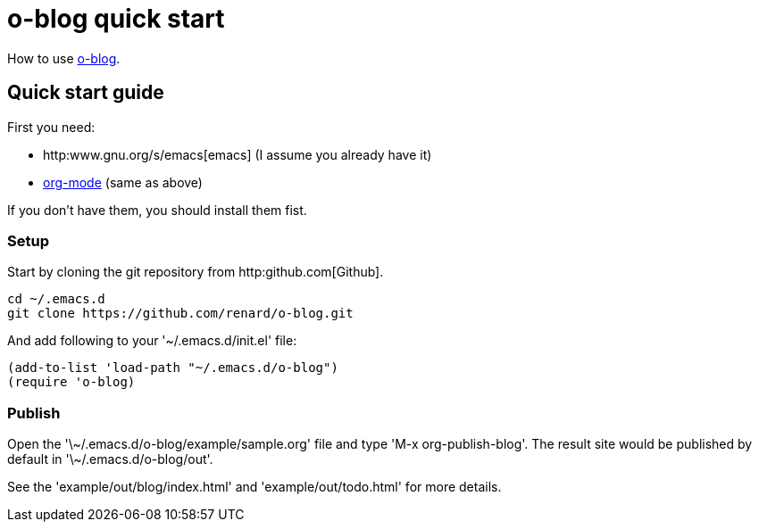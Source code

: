 = o-blog quick start

How to use https://github.com/renard/o-blog[o-blog].


== Quick start guide
First you need:

- http:www.gnu.org/s/emacs[emacs] (I assume you already have it)
- http://orgmode.org/[org-mode] (same as above)

If you don't have them, you should install them fist.

=== Setup

Start by cloning the +git+ repository from http:github.com[Github].

----
cd ~/.emacs.d
git clone https://github.com/renard/o-blog.git
----

And add following to your '~/.emacs.d/init.el' file:

----
(add-to-list 'load-path "~/.emacs.d/o-blog")
(require 'o-blog)
----

=== Publish

Open the '\~/.emacs.d/o-blog/example/sample.org' file and type 'M-x
org-publish-blog'. The result site would be published by default in
'\~/.emacs.d/o-blog/out'.

See the 'example/out/blog/index.html' and 'example/out/todo.html' for more details.

